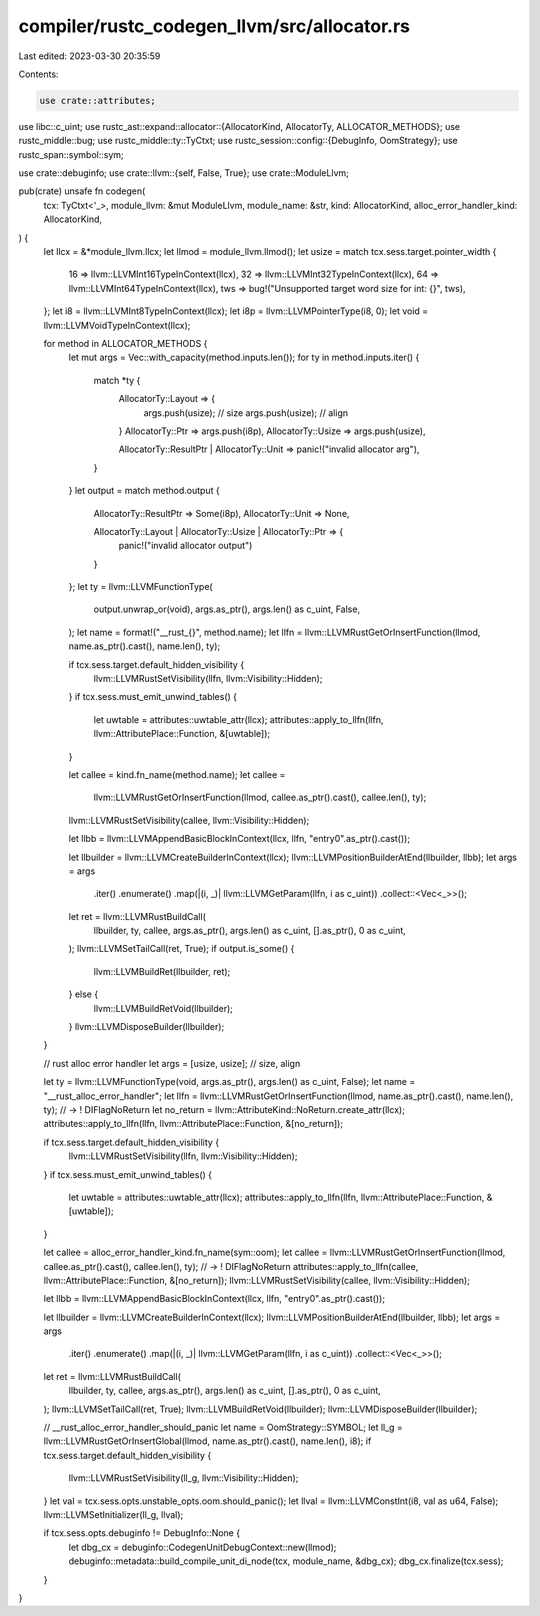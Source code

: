 compiler/rustc_codegen_llvm/src/allocator.rs
============================================

Last edited: 2023-03-30 20:35:59

Contents:

.. code-block:: rs

    use crate::attributes;
use libc::c_uint;
use rustc_ast::expand::allocator::{AllocatorKind, AllocatorTy, ALLOCATOR_METHODS};
use rustc_middle::bug;
use rustc_middle::ty::TyCtxt;
use rustc_session::config::{DebugInfo, OomStrategy};
use rustc_span::symbol::sym;

use crate::debuginfo;
use crate::llvm::{self, False, True};
use crate::ModuleLlvm;

pub(crate) unsafe fn codegen(
    tcx: TyCtxt<'_>,
    module_llvm: &mut ModuleLlvm,
    module_name: &str,
    kind: AllocatorKind,
    alloc_error_handler_kind: AllocatorKind,
) {
    let llcx = &*module_llvm.llcx;
    let llmod = module_llvm.llmod();
    let usize = match tcx.sess.target.pointer_width {
        16 => llvm::LLVMInt16TypeInContext(llcx),
        32 => llvm::LLVMInt32TypeInContext(llcx),
        64 => llvm::LLVMInt64TypeInContext(llcx),
        tws => bug!("Unsupported target word size for int: {}", tws),
    };
    let i8 = llvm::LLVMInt8TypeInContext(llcx);
    let i8p = llvm::LLVMPointerType(i8, 0);
    let void = llvm::LLVMVoidTypeInContext(llcx);

    for method in ALLOCATOR_METHODS {
        let mut args = Vec::with_capacity(method.inputs.len());
        for ty in method.inputs.iter() {
            match *ty {
                AllocatorTy::Layout => {
                    args.push(usize); // size
                    args.push(usize); // align
                }
                AllocatorTy::Ptr => args.push(i8p),
                AllocatorTy::Usize => args.push(usize),

                AllocatorTy::ResultPtr | AllocatorTy::Unit => panic!("invalid allocator arg"),
            }
        }
        let output = match method.output {
            AllocatorTy::ResultPtr => Some(i8p),
            AllocatorTy::Unit => None,

            AllocatorTy::Layout | AllocatorTy::Usize | AllocatorTy::Ptr => {
                panic!("invalid allocator output")
            }
        };
        let ty = llvm::LLVMFunctionType(
            output.unwrap_or(void),
            args.as_ptr(),
            args.len() as c_uint,
            False,
        );
        let name = format!("__rust_{}", method.name);
        let llfn = llvm::LLVMRustGetOrInsertFunction(llmod, name.as_ptr().cast(), name.len(), ty);

        if tcx.sess.target.default_hidden_visibility {
            llvm::LLVMRustSetVisibility(llfn, llvm::Visibility::Hidden);
        }
        if tcx.sess.must_emit_unwind_tables() {
            let uwtable = attributes::uwtable_attr(llcx);
            attributes::apply_to_llfn(llfn, llvm::AttributePlace::Function, &[uwtable]);
        }

        let callee = kind.fn_name(method.name);
        let callee =
            llvm::LLVMRustGetOrInsertFunction(llmod, callee.as_ptr().cast(), callee.len(), ty);
        llvm::LLVMRustSetVisibility(callee, llvm::Visibility::Hidden);

        let llbb = llvm::LLVMAppendBasicBlockInContext(llcx, llfn, "entry\0".as_ptr().cast());

        let llbuilder = llvm::LLVMCreateBuilderInContext(llcx);
        llvm::LLVMPositionBuilderAtEnd(llbuilder, llbb);
        let args = args
            .iter()
            .enumerate()
            .map(|(i, _)| llvm::LLVMGetParam(llfn, i as c_uint))
            .collect::<Vec<_>>();
        let ret = llvm::LLVMRustBuildCall(
            llbuilder,
            ty,
            callee,
            args.as_ptr(),
            args.len() as c_uint,
            [].as_ptr(),
            0 as c_uint,
        );
        llvm::LLVMSetTailCall(ret, True);
        if output.is_some() {
            llvm::LLVMBuildRet(llbuilder, ret);
        } else {
            llvm::LLVMBuildRetVoid(llbuilder);
        }
        llvm::LLVMDisposeBuilder(llbuilder);
    }

    // rust alloc error handler
    let args = [usize, usize]; // size, align

    let ty = llvm::LLVMFunctionType(void, args.as_ptr(), args.len() as c_uint, False);
    let name = "__rust_alloc_error_handler";
    let llfn = llvm::LLVMRustGetOrInsertFunction(llmod, name.as_ptr().cast(), name.len(), ty);
    // -> ! DIFlagNoReturn
    let no_return = llvm::AttributeKind::NoReturn.create_attr(llcx);
    attributes::apply_to_llfn(llfn, llvm::AttributePlace::Function, &[no_return]);

    if tcx.sess.target.default_hidden_visibility {
        llvm::LLVMRustSetVisibility(llfn, llvm::Visibility::Hidden);
    }
    if tcx.sess.must_emit_unwind_tables() {
        let uwtable = attributes::uwtable_attr(llcx);
        attributes::apply_to_llfn(llfn, llvm::AttributePlace::Function, &[uwtable]);
    }

    let callee = alloc_error_handler_kind.fn_name(sym::oom);
    let callee = llvm::LLVMRustGetOrInsertFunction(llmod, callee.as_ptr().cast(), callee.len(), ty);
    // -> ! DIFlagNoReturn
    attributes::apply_to_llfn(callee, llvm::AttributePlace::Function, &[no_return]);
    llvm::LLVMRustSetVisibility(callee, llvm::Visibility::Hidden);

    let llbb = llvm::LLVMAppendBasicBlockInContext(llcx, llfn, "entry\0".as_ptr().cast());

    let llbuilder = llvm::LLVMCreateBuilderInContext(llcx);
    llvm::LLVMPositionBuilderAtEnd(llbuilder, llbb);
    let args = args
        .iter()
        .enumerate()
        .map(|(i, _)| llvm::LLVMGetParam(llfn, i as c_uint))
        .collect::<Vec<_>>();
    let ret = llvm::LLVMRustBuildCall(
        llbuilder,
        ty,
        callee,
        args.as_ptr(),
        args.len() as c_uint,
        [].as_ptr(),
        0 as c_uint,
    );
    llvm::LLVMSetTailCall(ret, True);
    llvm::LLVMBuildRetVoid(llbuilder);
    llvm::LLVMDisposeBuilder(llbuilder);

    // __rust_alloc_error_handler_should_panic
    let name = OomStrategy::SYMBOL;
    let ll_g = llvm::LLVMRustGetOrInsertGlobal(llmod, name.as_ptr().cast(), name.len(), i8);
    if tcx.sess.target.default_hidden_visibility {
        llvm::LLVMRustSetVisibility(ll_g, llvm::Visibility::Hidden);
    }
    let val = tcx.sess.opts.unstable_opts.oom.should_panic();
    let llval = llvm::LLVMConstInt(i8, val as u64, False);
    llvm::LLVMSetInitializer(ll_g, llval);

    if tcx.sess.opts.debuginfo != DebugInfo::None {
        let dbg_cx = debuginfo::CodegenUnitDebugContext::new(llmod);
        debuginfo::metadata::build_compile_unit_di_node(tcx, module_name, &dbg_cx);
        dbg_cx.finalize(tcx.sess);
    }
}


